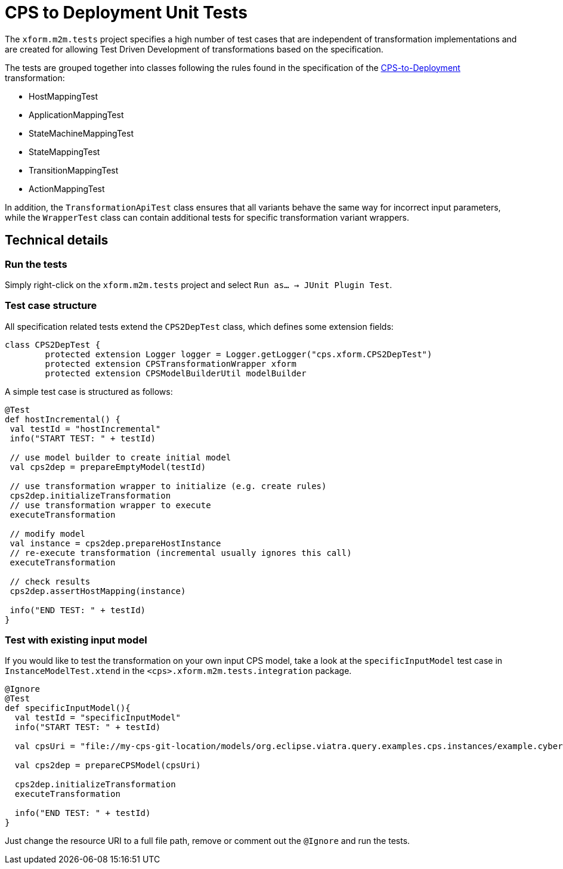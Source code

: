 # CPS to Deployment Unit Tests
ifdef::env-github,env-browser[:outfilesuffix: .adoc]
ifndef::rootdir[:rootdir: ./]
ifndef::source-highlighter[:source-highlighter: highlightjs]
ifndef::highlightjsdir[:highlightjsdir: {rootdir}/highlight.js]
ifndef::highlightjs-theme[:highlightjs-theme: tomorrow]
:imagesdir: {rootdir}/images

The `xform.m2m.tests` project specifies a high number of test cases that are independent of transformation implementations and are created for allowing Test Driven Development of transformations based on the specification.

The tests are grouped together into classes following the rules found in the specification of the <<CPS-to-Deployment-Transformation#,CPS-to-Deployment>> transformation:

* HostMappingTest
* ApplicationMappingTest
* StateMachineMappingTest
* StateMappingTest
* TransitionMappingTest
* ActionMappingTest

In addition, the `TransformationApiTest` class ensures that all variants behave the same way for incorrect input parameters, while the `WrapperTest` class can contain additional tests for specific transformation variant wrappers.

## Technical details

### Run the tests

Simply right-click on the `xform.m2m.tests` project and select `Run as... -> JUnit Plugin Test`.

### Test case structure

All specification related tests extend the `CPS2DepTest` class, which defines some extension fields:

```xtend
class CPS2DepTest {
	protected extension Logger logger = Logger.getLogger("cps.xform.CPS2DepTest")
	protected extension CPSTransformationWrapper xform
	protected extension CPSModelBuilderUtil modelBuilder
```

A simple test case is structured as follows:

```xtend
@Test
def hostIncremental() {
 val testId = "hostIncremental"
 info("START TEST: " + testId)
 
 // use model builder to create initial model
 val cps2dep = prepareEmptyModel(testId) 
 		
 // use transformation wrapper to initialize (e.g. create rules)
 cps2dep.initializeTransformation
 // use transformation wrapper to execute
 executeTransformation
 
 // modify model
 val instance = cps2dep.prepareHostInstance
 // re-execute transformation (incremental usually ignores this call)
 executeTransformation
 
 // check results
 cps2dep.assertHostMapping(instance)
	
 info("END TEST: " + testId)
}
```

### Test with existing input model

If you would like to test the transformation on your own input CPS model, take a look at the `specificInputModel` test case in `InstanceModelTest.xtend` in the `<cps>.xform.m2m.tests.integration` package.

```xtend
@Ignore
@Test
def specificInputModel(){
  val testId = "specificInputModel"
  info("START TEST: " + testId)
  
  val cpsUri = "file://my-cps-git-location/models/org.eclipse.viatra.query.examples.cps.instances/example.cyberphysicalsystem"
  
  val cps2dep = prepareCPSModel(cpsUri)
  		
  cps2dep.initializeTransformation
  executeTransformation

  info("END TEST: " + testId)
}
```

Just change the resource URI to a full file path, remove or comment out the `@Ignore` and run the tests.
